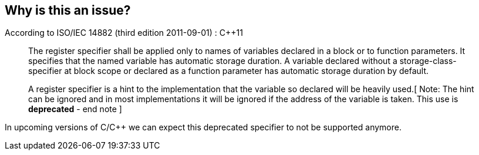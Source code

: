 == Why is this an issue?

According to ISO/IEC 14882 (third edition 2011-09-01) : {cpp}11


____
The register specifier shall be applied only to names of variables declared in a block or to function parameters. It specifies that the named variable has automatic storage duration. A variable declared without a storage-class-specifier at block scope or declared as a function parameter has automatic storage duration by default.

A register specifier is a hint to the implementation that the variable so declared will be heavily used.[ Note: The hint can be ignored and in most implementations it will be ignored if the address of the variable is taken. This use is *deprecated* - end note ]

____

In upcoming versions of C/{cpp} we can expect this deprecated specifier to not be supported anymore. 

ifdef::env-github,rspecator-view[]

'''
== Implementation Specification
(visible only on this page)

=== Message

Remove this deprecated "register" specifier.


=== Highlighting

The "register" word


endif::env-github,rspecator-view[]
